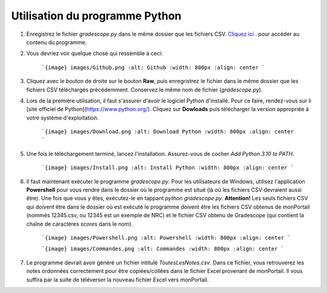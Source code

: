 Utilisation du programme Python
-----------------------------------

1. Enregistrez le fichier `gradescope.py` dans le même dossier que les fichiers CSV. `Cliquez ici <https://github.com/soucyj/Gradescope/blob/main/gradescope.py>`_ . pour accéder au contenu du programme.
2. Vous devriez voir quelque chose qui ressemble à ceci:

    ```{image} images/Github.png
    :alt: Github
    :width: 800px
    :align: center
    ```
    
    
3. Cliquez avec le bouton de droite sur le bouton **Raw**, puis enregristrez le fichier dans le même dossier que les fichiers CSV téléchargés précédemment. Conservez le même nom de fichier (`gradescope.py`).

4. Lors de la première utilisation, il faut s'assurer d'avoir le logiciel Python d'installé. Pour ce faire, rendez-vous sur li [site officiel de Python](https://www.python.org/). Cliquez sur **Dowloads** puis télécharger la version appropriée à votre système d'exploitation.

    ```{image} images/Download.png
    :alt: Download Python
    :width: 800px
    :align: center
    ```
    
    
5. Une fois le téléchargement terminé, lancez l'installation. Assurez-vous de cocher *Add Python 3.10 to PATH*.

    ```{image} images/Install.png
    :alt: Install Python
    :width: 800px
    :align: center
    ```
6. Il faut maintenant exécuter le programme `gradescope.py`. Pour les utilisateurs de Windows, utilisez l'application **Powershell** pour vous rendre dans le dossier où le programme est situé (là où les fichiers CSV devraient aussi être). Une fois que vous y êtes, exécutez-le en tappant `python gradescope.py`. **Attention!** Les seuls fichiers CSV qui doivent être dans le dossier où est exécuté le programme doivent être les fichiers CSV obtenus de monPortail (nommés 12345.csv, ou 12345 est un exemple de NRC) et le fichier CSV obtenu de Gradescope (qui contient la chaîne de caractères *scores* dans le nom).

    ```{image} images/Powershell.png
    :alt: Powershell
    :width: 800px
    :align: center
    ```

    
    ```{image} images/Commandes.png
    :alt: Commandes
    :width: 800px
    :align: center
    ```
    
    
7. Le programme devrait avoir généré un fichier intitulé `ToutesLesNotes.csv`. Dans ce fichier, vous retrouverez les notes ordonnées correctement pour être copiées/collées dans le fichier Excel provenant de monPortail. Il vous suffira par la suite de téléverser la nouveau fichier Excel vers monPortail.
